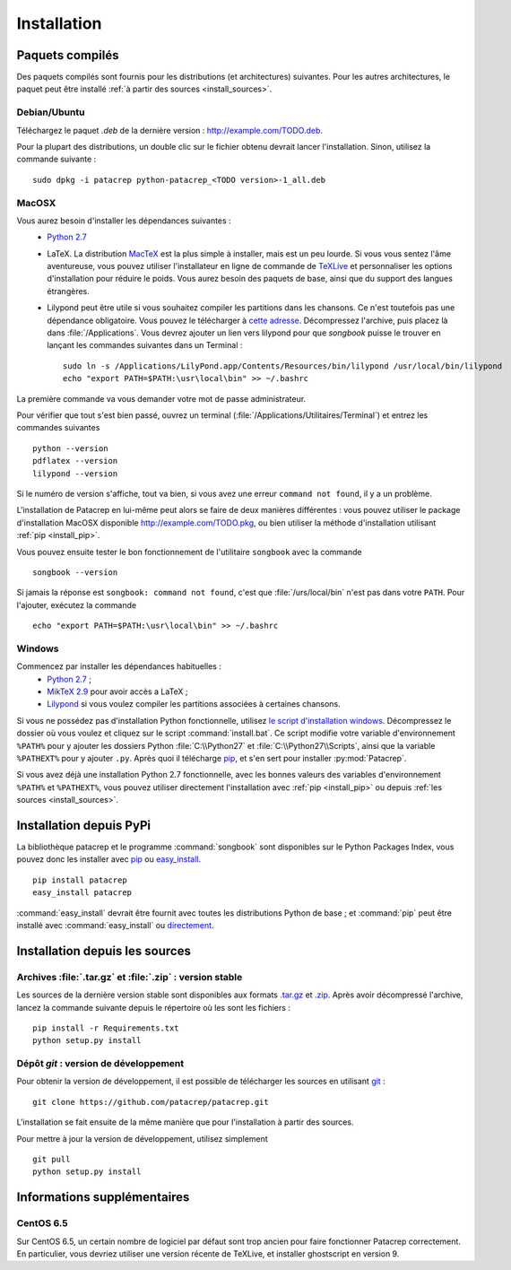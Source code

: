 Installation
============

Paquets compilés
----------------

Des paquets compilés sont fournis pour les distributions (et architectures)
suivantes. Pour les autres architectures, le paquet peut être installé :ref:`à
partir des sources <install_sources>`.

Debian/Ubuntu
^^^^^^^^^^^^^

Téléchargez le paquet `.deb` de la dernière version :
`<http://example.com/TODO.deb>`_.

Pour la plupart des distributions, un double clic sur le fichier obtenu devrait
lancer l'installation. Sinon, utilisez la commande suivante : ::

    sudo dpkg -i patacrep python-patacrep_<TODO version>-1_all.deb

MacOSX
^^^^^^

Vous aurez besoin d'installer les dépendances suivantes :
 - `Python 2.7 <https://www.python.org/download/>`_
 - LaTeX. La distribution `MacTeX <https://tug.org/mactex/>`_ est la plus simple à installer, mais est un peu lourde. Si vous vous sentez l'âme aventureuse, vous pouvez utiliser l'installateur en ligne de commande de `TeXLive <https://www.tug.org/texlive/doc/texlive-en/texlive-en.html#x1-140003>`_ et personnaliser les options d'installation pour réduire le poids. Vous aurez besoin des paquets de base, ainsi que du support des langues étrangères.
 - Lilypond peut être utile si vous souhaitez compiler les partitions dans les chansons. Ce n'est toutefois pas une dépendance obligatoire. Vous pouvez le télécharger à `cette adresse <http://www.lilypond.org/download.fr.html>`_. Décompressez l'archive, puis placez là dans :file:`/Applications`. Vous devrez ajouter un lien vers lilypond pour que `songbook` puisse le trouver en lançant les commandes suivantes dans un Terminal : ::

     sudo ln -s /Applications/LilyPond.app/Contents/Resources/bin/lilypond /usr/local/bin/lilypond
     echo "export PATH=$PATH:\usr\local\bin" >> ~/.bashrc

La première commande va vous demander votre mot de passe administrateur.

Pour vérifier que tout s'est bien passé, ouvrez un terminal (:file:`/Applications/Utilitaires/Terminal`) et entrez les commandes suivantes ::

   python --version
   pdflatex --version
   lilypond --version

Si le numéro de version s'affiche, tout va bien, si vous avez une erreur ``command not found``, il y a un problème.

L'installation de Patacrep en lui-même peut alors se faire de deux manières différentes : vous pouvez utiliser le package d'installation MacOSX disponible `<http://example.com/TODO.pkg>`_, ou bien utiliser la méthode d'installation utilisant :ref:`pip <install_pip>`. 

Vous pouvez ensuite tester le bon fonctionnement de l'utilitaire ``songbook`` avec la commande ::

    songbook --version

Si jamais la réponse est ``songbook: command not found``, c'est que :file:`/urs/local/bin` n'est pas dans votre ``PATH``. Pour l'ajouter, exécutez la commande ::

    echo "export PATH=$PATH:\usr\local\bin" >> ~/.bashrc

Windows
^^^^^^^

Commencez par installer les dépendances habituelles :
 - `Python 2.7 <https://www.python.org/download/>`_ ;
 - `MikTeX 2.9 <http://miktex.org/download>`_ pour avoir accès a LaTeX ;
 - `Lilypond <http://www.lilypond.org/windows.fr.html>`_ si vous voulez compiler les partitions associées à certaines chansons.

Si vous ne possédez pas d'installation Python fonctionnelle, utilisez `le script d'installation windows <http://example.com/TODO.zip>`_. Décompressez le dossier où vous voulez et cliquez sur le script :command:`install.bat`. Ce script modifie votre variable d'environnement ``%PATH%`` pour y ajouter les dossiers Python :file:`C:\\Python27` et :file:`C:\\Python27\\Scripts`, ainsi que la variable ``%PATHEXT%`` pour y ajouter ``.py``. Après quoi il télécharge `pip <http://pypi.python.org/pypi/pip/>`__, et s'en sert pour installer :py:mod:`Patacrep`.

Si vous avez déjà une installation Python 2.7 fonctionnelle, avec les bonnes valeurs des variables d'environnement ``%PATH%`` et ``%PATHEXT%``, vous pouvez utiliser directement l'installation avec :ref:`pip <install_pip>` ou depuis :ref:`les sources <install_sources>`. 

.. _install_pip:

Installation depuis PyPi
------------------------

La bibliothèque patacrep et le programme :command:`songbook` sont disponibles sur le Python Packages Index, vous
pouvez donc les installer avec `pip <http://pip.readthedocs.org/en/latest/>`_ ou `easy_install <http://pythonhosted.org/setuptools/easy_install.html>`_. ::

    pip install patacrep
    easy_install patacrep

:command:`easy_install` devrait être fournit avec toutes les distributions Python de base ; et :command:`pip` peut être installé
avec :command:`easy_install` ou `directement <http://pip.pypa.io/en/latest/installing.html#install-pip>`_.

.. _install_sources:

Installation depuis les sources
-------------------------------

Archives :file:`.tar.gz` et :file:`.zip` : version stable
^^^^^^^^^^^^^^^^^^^^^^^^^^^^^^^^^^^^^^^^^^^^^^^^^^^^^^^^^

Les sources de la dernière version stable sont disponibles aux formats 
`.tar.gz <http://example.com/TODO.tar.gz>`_ et `.zip <http://example.com/TODO.zip>`_. Après avoir décompressé l'archive, lancez
la commande suivante depuis le répertoire où les sont les fichiers : ::

    pip install -r Requirements.txt
    python setup.py install

Dépôt `git` : version de développement
^^^^^^^^^^^^^^^^^^^^^^^^^^^^^^^^^^^^^^

Pour obtenir la version de développement, il est possible de télécharger les
sources en utilisant `git <http://git-scm.com>`_ : ::

    git clone https://github.com/patacrep/patacrep.git

L'installation se fait ensuite de la même manière que pour l'installation à
partir des sources.

Pour mettre à jour la version de développement, utilisez simplement ::

    git pull
    python setup.py install


Informations supplémentaires
----------------------------

CentOS 6.5
^^^^^^^^^^

Sur CentOS 6.5, un certain nombre de logiciel par défaut sont trop ancien pour faire fonctionner Patacrep correctement. En particulier, vous devriez utiliser une version récente de TeXLive, et installer ghostscript en version 9.
